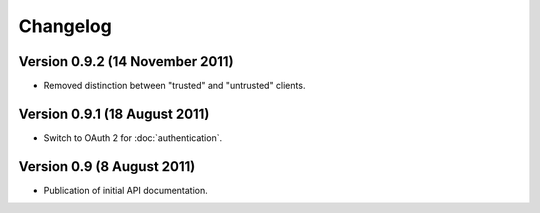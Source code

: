 Changelog
=========

Version 0.9.2 (14 November 2011)
--------------------------------

- Removed distinction between "trusted" and "untrusted" clients.

Version 0.9.1 (18 August 2011)
------------------------------

- Switch to OAuth 2 for :doc:`authentication`.

Version 0.9 (8 August 2011)
---------------------------

- Publication of initial API documentation.
